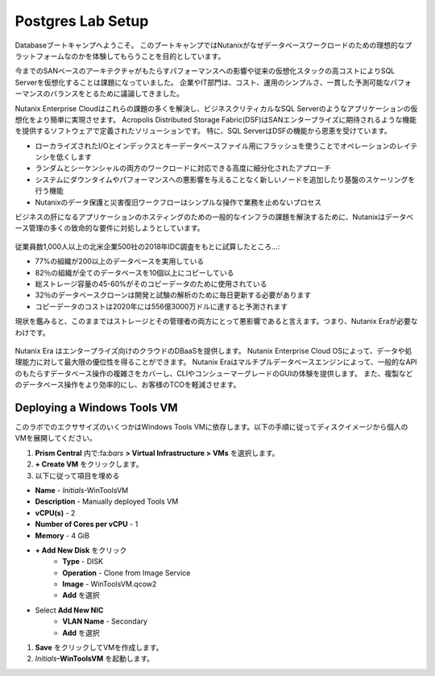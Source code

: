 .. _lab_setup:

----------------------
Postgres Lab Setup
----------------------

Databaseブートキャンプへようこそ。
このブートキャンプではNutanixがなぜデータベースワークロードのための理想的なプラットフォームなのかを体験してもらうことを目的としています。

今までのSANベースのアーキテクチャがもたらすパフォーマンスへの影響や従来の仮想化スタックの高コストによりSQL Serverを仮想化することは課題になっていました。
企業やIT部門は、コスト、運用のシンプルさ、一貫した予測可能なパフォーマンスのバランスをとるために議論してきました。

Nutanix Enterprise Cloudはこれらの課題の多くを解決し、ビジネスクリティカルなSQL Serverのようなアプリケーションの仮想化をより簡単に実現させます。
Acropolis Distributed Storage Fabric(DSF)はSANエンタープライズに期待されるような機能を提供するソフトウェアで定義されたソリューションです。
特に、SQL ServerはDSFの機能から恩恵を受けています。

- ローカライズされたI/Oとインデックスとキーデータベースファイル用にフラッシュを使うことでオペレーションのレイテンシを低くします
- ランダムとシーケンシャルの両方のワークロードに対応できる高度に細分化されたアプローチ
- システムにダウンタイムやパフォーマンスへの悪影響を与えることなく新しいノードを追加したり基盤のスケーリングを行う機能
- Nutanixのデータ保護と災害復旧ワークフローはシンプルな操作で業務を止めないプロセス

ビジネスの肝になるアプリケーションのホスティングのための一般的なインフラの課題を解決するために、Nutanixはデータベース管理の多くの致命的な要件に対処しようとしています。

.. figure:: images/4.png

従業員数1,000人以上の北米企業500社の2018年IDC調査をもとに試算したところ…:

- 77%の組織が200以上のデータベースを実用している
- 82％の組織が全てのデータベースを10個以上にコピーしている
- 総ストレージ容量の45-60%がそのコピーデータのために使用されている
- 32％のデータベースクローンは開発と試験の解析のために毎日更新する必要があります
- コピーデータのコストは2020年には556億3000万ドルに達すると予測されます

現状を鑑みると、このままではストレージとその管理者の両方にとって悪影響であると言えます。つまり、Nutanix Eraが必要なわけです。

.. figure:: images/5.png

Nutanix Era はエンタープライズ向けのクラウドのDBaaSを提供します。
Nutanix Enterprise Cloud OSによって、データや処理能力に対して最大限の優位性を得ることができます。
Nutanix Eraはマルチプルデータベースエンジンによって、一般的なAPIのもたらすデータベース操作の複雑さをカバーし、CLIやコンシューマーグレードのGUIの体験を提供します。
また、複製などのデータベース操作をより効率的にし、お客様のTCOを軽減させます。


..  Configuring a Project
  +++++++++++++++++++++

  このラボでは前に構築したCalm Blueprintsを利用してアプリケーションの提供を試みます。
  
  #. **Prism Central** 内で、:fa:`bars` **> Services > Calm** を選択

  #. 左側のメニューから **Projects** を選択し、**+ Create Project** をクリック

     .. figure:: images/2.png

  #. Fill out the following fields:

  - **Project Name** - *Initials*\ -Project
  - **Users**、 **Groups**、**Roles** それぞれで **+ User** を選択
     - **Name** - Administrators
     - **Role** - Project Admin
     - **Action** - Save
  - **Infrastructure** 内で **Select Provider > Nutanix** を選択
  - **Select Clusters & Subnets** を選択
  - *Your Assigned Cluster* を選択
  - **Subnets** 内で **Primary** 、**Secondary** を選択し、**Confirm** をクリック
  - :fa:`star`をクリックして **Primary** をデフォルトのネットワークとして記録します

     .. figure:: images/3.png

  #. **Save & Configure Environment** をクリックします。

Deploying a Windows Tools VM
++++++++++++++++++++++++++++

このラボでのエクササイズのいくつかはWindows Tools VMに依存します。以下の手順に従ってディスクイメージから個人のVMを展開してください。

#. **Prism Central** 内で:fa:`bars` **> Virtual Infrastructure > VMs** を選択します。

#. **+ Create VM** をクリックします。

#. 以下に従って項目を埋める

- **Name** - *Initials*\ -WinToolsVM
- **Description** - Manually deployed Tools VM
- **vCPU(s)** - 2
- **Number of Cores per vCPU** - 1
- **Memory** - 4 GiB

- **+ Add New Disk** をクリック
   - **Type** - DISK
   - **Operation** - Clone from Image Service
   - **Image** - WinToolsVM.qcow2
   - **Add** を選択

- Select **Add New NIC**
   - **VLAN Name** - Secondary
   - **Add** を選択

#. **Save** をクリックしてVMを作成します。

#. *Initials*\ **-WinToolsVM** を起動します。
